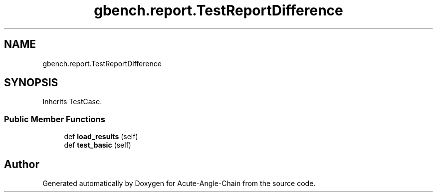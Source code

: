 .TH "gbench.report.TestReportDifference" 3 "Sun Jun 3 2018" "Acute-Angle-Chain" \" -*- nroff -*-
.ad l
.nh
.SH NAME
gbench.report.TestReportDifference
.SH SYNOPSIS
.br
.PP
.PP
Inherits TestCase\&.
.SS "Public Member Functions"

.in +1c
.ti -1c
.RI "def \fBload_results\fP (self)"
.br
.ti -1c
.RI "def \fBtest_basic\fP (self)"
.br
.in -1c

.SH "Author"
.PP 
Generated automatically by Doxygen for Acute-Angle-Chain from the source code\&.
